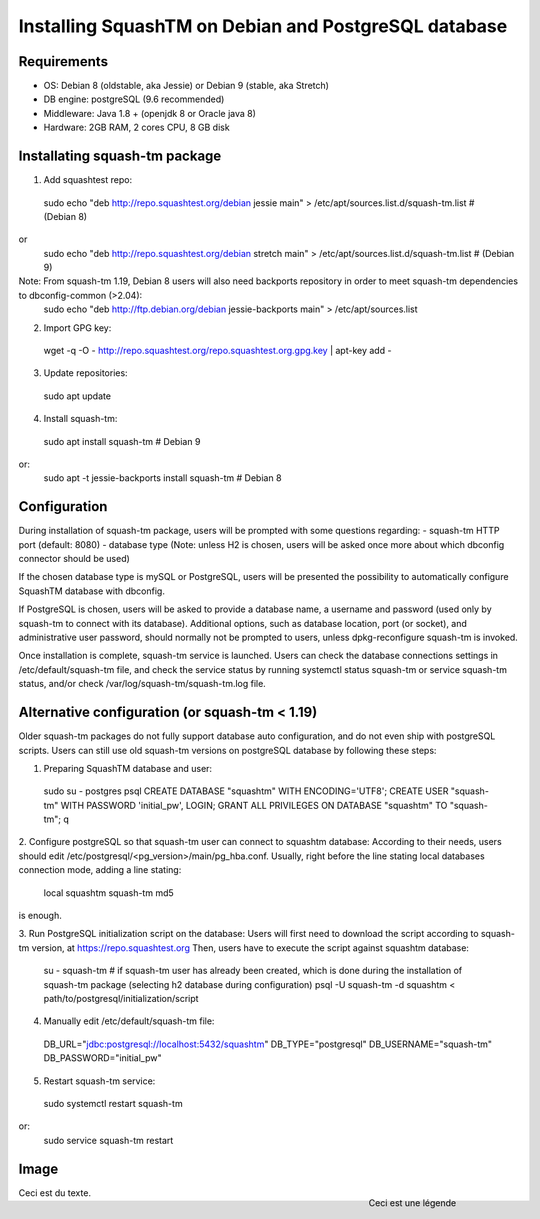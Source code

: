 Installing SquashTM on Debian and PostgreSQL database
=====================================================

Requirements
-------------
- OS: Debian 8 (oldstable, aka Jessie) or Debian 9 (stable, aka Stretch)
- DB engine: postgreSQL (9.6 recommended)
- Middleware: Java 1.8 + (openjdk 8 or Oracle java 8)
- Hardware: 2GB RAM, 2 cores CPU, 8 GB disk 

Installating squash-tm package
------------------------------
1. Add squashtest repo:
 sudo echo "deb http://repo.squashtest.org/debian jessie main" > /etc/apt/sources.list.d/squash-tm.list # (Debian 8)
or
 sudo echo "deb http://repo.squashtest.org/debian stretch main" > /etc/apt/sources.list.d/squash-tm.list # (Debian 9)
Note: From squash-tm 1.19, Debian 8 users will also need backports repository in order to meet squash-tm dependencies to dbconfig-common (>2.04):
 sudo echo "deb http://ftp.debian.org/debian jessie-backports main" > /etc/apt/sources.list
2. Import GPG key:
 wget -q -O - http://repo.squashtest.org/repo.squashtest.org.gpg.key | apt-key add - 
3. Update repositories:
 sudo apt update
4. Install squash-tm:
 sudo apt install squash-tm # Debian 9
or:
 sudo apt -t jessie-backports install squash-tm # Debian 8
 
Configuration
-------------
During installation of squash-tm package, users will be prompted with some questions regarding:
- squash-tm HTTP port (default: 8080)
- database type (Note: unless H2 is chosen, users will be asked once more about which dbconfig connector should be used)

If the chosen database type is mySQL or PostgreSQL, users will be presented the possibility to automatically configure SquashTM database with dbconfig.

If PostgreSQL is chosen, users will be asked to provide a database name, a username and password (used only by squash-tm to connect with its database). Additional options, such as database location, port (or socket), and administrative user password, should normally not be prompted to users, unless dpkg-reconfigure squash-tm is invoked.

Once installation is complete, squash-tm service is launched. Users can check the database connections settings in /etc/default/squash-tm file, and check the service status by running systemctl status squash-tm or service squash-tm status, and/or check /var/log/squash-tm/squash-tm.log file.


Alternative configuration (or squash-tm < 1.19)
-----------------------------------------------
Older squash-tm packages do not fully support database auto configuration, and do not even ship with postgreSQL scripts. Users can still use old squash-tm versions on postgreSQL database by following these steps:

1. Preparing SquashTM database and user:
 sudo su - postgres
 psql
 CREATE DATABASE "squashtm" WITH ENCODING='UTF8'; 
 CREATE USER "squash-tm" WITH PASSWORD 'initial_pw', LOGIN; 
 GRANT ALL PRIVILEGES ON DATABASE "squashtm" TO "squash-tm"; 
 \q

2. Configure postgreSQL so that squash-tm user can connect to squashtm database:
According to their needs, users should edit /etc/postgresql/<pg_version>/main/pg_hba.conf. Usually, right before the line stating local databases connection mode, adding a line stating:
 local squashtm squash-tm md5
is enough.

3. Run PostgreSQL initialization script on the database:
Users will first need to download the script according to squash-tm version, at https://repo.squashtest.org
Then, users have to execute the script against squashtm database:
 su - squash-tm # if squash-tm user has already been created, which is done during the installation of squash-tm package (selecting h2 database during configuration)
 psql -U squash-tm -d squashtm < path/to/postgresql/initialization/script
 
4. Manually edit /etc/default/squash-tm file:
 DB_URL="jdbc:postgresql://localhost:5432/squashtm"
 DB_TYPE="postgresql"
 DB_USERNAME="squash-tm"
 DB_PASSWORD="initial_pw"

5. Restart squash-tm service:
 sudo systemctl restart squash-tm
or:
 sudo service squash-tm restart
 
Image
-----

.. figure:: docs/picture.jpg
    :align: right
    :figwidth: 200px
    
    Ceci est une légende
    
Ceci est du texte.
